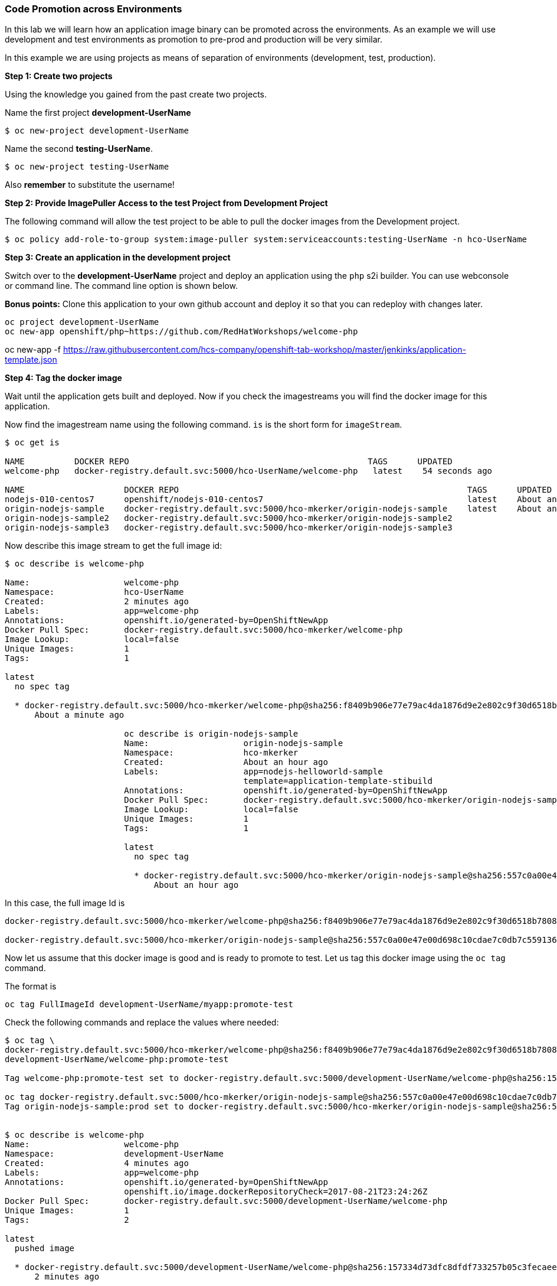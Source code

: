Code Promotion across Environments
~~~~~~~~~~~~~~~~~~~~~~~~~~~~~~~~~~

In this lab we will learn how an application image binary can be
promoted across the environments. As an example we will use development
and test environments as promotion to pre-prod and production will be very
similar.

In this example we are using projects as means of separation of
environments (development, test, production).

*Step 1: Create two projects*

Using the knowledge you gained from the past create two projects.

Name the first project *development-UserName*

....
$ oc new-project development-UserName
....

Name the second *testing-UserName*.
....
$ oc new-project testing-UserName
....

Also *remember* to substitute the username!

*Step 2: Provide ImagePuller Access to the test Project from Development
Project*

The following command will allow the test project to be able to pull the
docker images from the Development project.

....
$ oc policy add-role-to-group system:image-puller system:serviceaccounts:testing-UserName -n hco-UserName
....

*Step 3: Create an application in the development project*

Switch over to the *development-UserName* project and deploy an
application using the `php` s2i builder. You can use webconsole or
command line. The command line option is shown below.

*Bonus points:* Clone this application to your own github account and
deploy it so that you can redeploy with changes later.

....
oc project development-UserName
oc new-app openshift/php~https://github.com/RedHatWorkshops/welcome-php
....

oc new-app -f https://raw.githubusercontent.com/hcs-company/openshift-tab-workshop/master/jenkinks/application-template.json


*Step 4: Tag the docker image*

Wait until the application gets built and deployed. Now if you check the
imagestreams you will find the docker image for this application.

Now find the imagestream name using the following command. `is` is the
short form for `imageStream`.

....
$ oc get is

NAME          DOCKER REPO                                                TAGS      UPDATED
welcome-php   docker-registry.default.svc:5000/hco-UserName/welcome-php   latest    54 seconds ago

NAME                    DOCKER REPO                                                          TAGS      UPDATED
nodejs-010-centos7      openshift/nodejs-010-centos7                                         latest    About an hour ago
origin-nodejs-sample    docker-registry.default.svc:5000/hco-mkerker/origin-nodejs-sample    latest    About an hour ago
origin-nodejs-sample2   docker-registry.default.svc:5000/hco-mkerker/origin-nodejs-sample2
origin-nodejs-sample3   docker-registry.default.svc:5000/hco-mkerker/origin-nodejs-sample3
....


Now describe this image stream to get the full image id:

....
$ oc describe is welcome-php

Name:			welcome-php
Namespace:		hco-UserName
Created:		2 minutes ago
Labels:			app=welcome-php
Annotations:		openshift.io/generated-by=OpenShiftNewApp
Docker Pull Spec:	docker-registry.default.svc:5000/hco-mkerker/welcome-php
Image Lookup:		local=false
Unique Images:		1
Tags:			1

latest
  no spec tag

  * docker-registry.default.svc:5000/hco-mkerker/welcome-php@sha256:f8409b906e77e79ac4da1876d9e2e802c9f30d6518b780885becc8e7bcb62934
      About a minute ago

			oc describe is origin-nodejs-sample
			Name:			origin-nodejs-sample
			Namespace:		hco-mkerker
			Created:		About an hour ago
			Labels:			app=nodejs-helloworld-sample
						template=application-template-stibuild
			Annotations:		openshift.io/generated-by=OpenShiftNewApp
			Docker Pull Spec:	docker-registry.default.svc:5000/hco-mkerker/origin-nodejs-sample
			Image Lookup:		local=false
			Unique Images:		1
			Tags:			1

			latest
			  no spec tag

			  * docker-registry.default.svc:5000/hco-mkerker/origin-nodejs-sample@sha256:557c0a00e47e00d698c10cdae7c0db7c559136411e9f3f513e06e3982cafa82e
			      About an hour ago

....

In this case, the full image Id is

....
docker-registry.default.svc:5000/hco-mkerker/welcome-php@sha256:f8409b906e77e79ac4da1876d9e2e802c9f30d6518b780885becc8e7bcb62934

docker-registry.default.svc:5000/hco-mkerker/origin-nodejs-sample@sha256:557c0a00e47e00d698c10cdae7c0db7c559136411e9f3f513e06e3982cafa82e

....

Now let us assume that this docker image is good and is ready to promote
to test. Let us tag this docker image using the `oc tag` command.

The format is

....
oc tag FullImageId development-UserName/myapp:promote-test
....

Check the following commands and replace the values where needed:

....
$ oc tag \
docker-registry.default.svc:5000/hco-mkerker/welcome-php@sha256:f8409b906e77e79ac4da1876d9e2e802c9f30d6518b780885becc8e7bcb62934 \
development-UserName/welcome-php:promote-test

Tag welcome-php:promote-test set to docker-registry.default.svc:5000/development-UserName/welcome-php@sha256:157334d73dfc8dfdf733257b05c3fecaee236d36f69afa207395715fbe882abf.

oc tag docker-registry.default.svc:5000/hco-mkerker/origin-nodejs-sample@sha256:557c0a00e47e00d698c10cdae7c0db7c559136411e9f3f513e06e3982cafa82e hco-mkerker/origin-nodejs-sample:prod
Tag origin-nodejs-sample:prod set to docker-registry.default.svc:5000/hco-mkerker/origin-nodejs-sample@sha256:557c0a00e47e00d698c10cdae7c0db7c559136411e9f3f513e06e3982cafa82e.


$ oc describe is welcome-php
Name:			welcome-php
Namespace:		development-UserName
Created:		4 minutes ago
Labels:			app=welcome-php
Annotations:		openshift.io/generated-by=OpenShiftNewApp
			openshift.io/image.dockerRepositoryCheck=2017-08-21T23:24:26Z
Docker Pull Spec:	docker-registry.default.svc:5000/development-UserName/welcome-php
Unique Images:		1
Tags:			2

latest
  pushed image

  * docker-registry.default.svc:5000/development-UserName/welcome-php@sha256:157334d73dfc8dfdf733257b05c3fecaee236d36f69afa207395715fbe882abf
      2 minutes ago

promote-test
  tagged from docker-registry.default.svc:5000/development-UserName/welcome-php@sha256:157334d73dfc8dfdf733257b05c3fecaee236d36f69afa207395715fbe882abf

  * docker-registry.default.svc:5000/development-UserName/welcome-php@sha256:157334d73dfc8dfdf733257b05c3fecaee236d36f69afa207395715fbe882abf
....

*Step 5: Deploy the application to test*

Now you can switch over to the test project and deploy the docker image
that we tagged in development. Also expose service to create route for
this project and *remember* to substitute username.

....
oc project testing-UserName
oc new-app development-UserName/welcome-php:promote-test
oc expose service welcome-php
....

Test this application in the test project. Note that we deployed the
docker image from the development project without rebuilding the code.

*Bonus points*: Make changes to your git repo (to
`index.php`) and deploy it to development first.
Notice that your changes are seen only in development project. Repeat
the changes a couple of times. Now find the latest imagestream and tag
it as promote-test. Watch out that the test project gets redeployed when you
update the new tag.

Watch this
https://blog.openshift.com/promoting-applications-across-environments[video]
for complete understanding.

Congratulations!! you now know how to promote your application across
environments in OpenShift 3.

